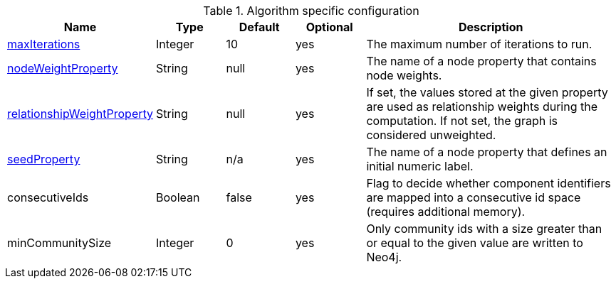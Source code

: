 .Algorithm specific configuration
[opts="header",cols="1,1,1,1,4"]
|===
| Name                                                                             | Type    | Default                | Optional | Description
| <<common-configuration-max-iterations,maxIterations>>                            | Integer | 10                     | yes      | The maximum number of iterations to run.
| <<common-configuration-node-weight-property,nodeWeightProperty>>                 | String  | null                   | yes      | The name of a node property that contains node weights.
| <<common-configuration-relationship-weight-property,relationshipWeightProperty>> | String  | null                   | yes      | If set, the values stored at the given property are used as relationship weights during the computation. If not set, the graph is considered unweighted.
| <<common-configuration-seed-property,seedProperty>>                              | String  | n/a                    | yes      | The name of a node property that defines an initial numeric label.
| consecutiveIds                                                                   | Boolean | false                  | yes      | Flag to decide whether component identifiers are mapped into a consecutive id space (requires additional memory).
| minCommunitySize                                                                 | Integer  | 0       | yes      | Only community ids with a size greater than or equal to the given value are written to Neo4j.
|===
